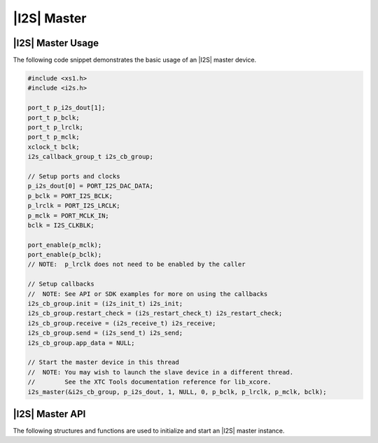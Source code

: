 
************
|I2S| Master
************

|I2S| Master Usage
==================

The following code snippet demonstrates the basic usage of an |I2S| master device.

.. code-block:: c

   #include <xs1.h>
   #include <i2s.h>

   port_t p_i2s_dout[1];
   port_t p_bclk;
   port_t p_lrclk;
   port_t p_mclk;
   xclock_t bclk;
   i2s_callback_group_t i2s_cb_group;

   // Setup ports and clocks
   p_i2s_dout[0] = PORT_I2S_DAC_DATA;
   p_bclk = PORT_I2S_BCLK;
   p_lrclk = PORT_I2S_LRCLK;
   p_mclk = PORT_MCLK_IN;
   bclk = I2S_CLKBLK;

   port_enable(p_mclk);
   port_enable(p_bclk);
   // NOTE:  p_lrclk does not need to be enabled by the caller

   // Setup callbacks
   //  NOTE: See API or SDK examples for more on using the callbacks
   i2s_cb_group.init = (i2s_init_t) i2s_init;
   i2s_cb_group.restart_check = (i2s_restart_check_t) i2s_restart_check;
   i2s_cb_group.receive = (i2s_receive_t) i2s_receive;
   i2s_cb_group.send = (i2s_send_t) i2s_send;
   i2s_cb_group.app_data = NULL;

   // Start the master device in this thread
   //  NOTE: You may wish to launch the slave device in a different thread.  
   //        See the XTC Tools documentation reference for lib_xcore.
   i2s_master(&i2s_cb_group, p_i2s_dout, 1, NULL, 0, p_bclk, p_lrclk, p_mclk, bclk);

|I2S| Master API
================

The following structures and functions are used to initialize and start an |I2S| master instance.

.. doxygengroup:: hil_i2s_master
   :content-only:
